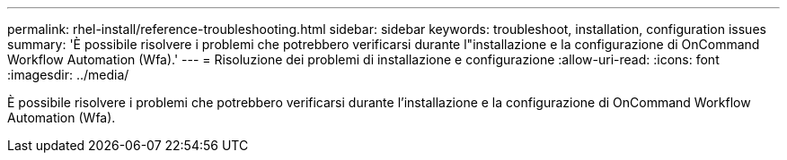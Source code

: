---
permalink: rhel-install/reference-troubleshooting.html 
sidebar: sidebar 
keywords: troubleshoot, installation, configuration issues 
summary: 'È possibile risolvere i problemi che potrebbero verificarsi durante l"installazione e la configurazione di OnCommand Workflow Automation (Wfa).' 
---
= Risoluzione dei problemi di installazione e configurazione
:allow-uri-read: 
:icons: font
:imagesdir: ../media/


[role="lead"]
È possibile risolvere i problemi che potrebbero verificarsi durante l'installazione e la configurazione di OnCommand Workflow Automation (Wfa).

